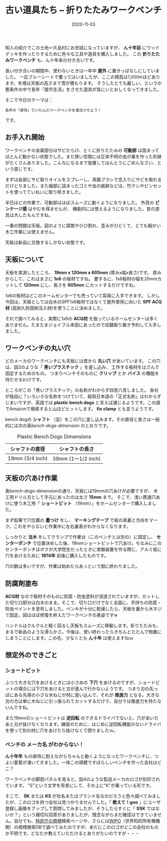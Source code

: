 #+title: 古い道具たち -- 折りたたみワークベンチ
#+date: 2020-11-03

#+hugo_base_dir: ~/peace-blog/bingo/
#+hugo_section: posts
#+hugo_tags: DIY
#+hugo_categories: comp

#+options: toc:nil num:nil author:nil
#+link: file file+sys:../static/
#+draft: false

知人の紹介でこの土地＝片品村にお世話になっていますが、
 *ん十年前* にウッドデッキを作ったりするために色々な工具や道具を購入しました。
この *折りたたみワークベンチ* も、ん十年来の付き合いです。

長い付き合いの期間中、使わないときは一年中 *屋外* に置きっぱなしにしていました。
一応ブルーシートで覆ってはいましたが、ここの標高は1,000mほどあります。冬場は天板の高さまで雪が積もります。
そうしたとても厳しい、というか悪条件の中で長年「屋外生活」をさせた道具が急にいとおしくなってきました。

そこで今日のテーマは：
#+begin_example
長年の「虐待」でいたんだワークベンチを復活させよう！
#+end_example
です。

** お手入れ開始
ワークベンチの金属部分はサビだらけ、とくに折りたたみの *可動部* は固まってほとんど動かない状態でした。また狭い空間には正体不明の虫が巣を作った形跡がたくさんありました。こんなになるまで放置してほんとうにごめんなさい、という感じです。

まずは各部にサビ取りオイルをスプレーし、真鍮ブラシで念入りにサビを取れるだけとりました。また細部に詰まったゴミや虫の痕跡などは、竹クシやピンセットを使ってていねいに取り除きました。

半日ほどの作業で、可動部はほぼスムーズに動くようになりました。
外見の *ビンテージ感* はやむを得ませんが、
機能的には使えるようになりました。昔の道具は大したもんですね。

一番の問題は天板。図のように腐敗やひび割れ、歪みがひどくて、とても細かい木工作業には使えません。
#+caption: 取り外したワークベンチの天板
#+attr_org: :width 75%
[[file:old天板.jpg]]

天板は新品に交換するしかない状態です。

** 天板について
天板を実測したところ、 *19mm x 120mm x 605mm*  (厚みx幅x長さ)です。
厚みからして、これはまさに *1x6* の板材ですね。
要するに、1x6板材の幅を20mmカットして *120mm* にし、長さを *605mm* にカットするだけですね。

1x6の板材はどこのホームセンターでも売っていて容易に入手できます。
しかし今回は、天板としては白木のSPF1x6板材ではなくて屋外使用に向いた *SPF ACQ材* (高耐久防腐剤注入材)を使うことに決めました。

それで調べてみると、実際に1x6の *ACQ材* を扱っているホームセンターは多くありません。たまたまジョイフル本田にあったので店舗取り置き予約して入手しました。

** ワークベンチの丸い穴
どのメーカのワークベンチにも天板には昔から *丸い穴* があいています。
この穴は、図2のような「 *黒いプラスチック* 」を差し込み、
工作する板材をはさんで固定するためのもの。
つまりベンチそのものに *クリップ* とか *バイス* の機能を持たせるわけです。

ところがこの「黒いプラスチック」の名称がわからず四苦八苦しました。
各社が独自に？いろいろな名称をつけていて、結局日本語の「正式名称」はわからずじまいですが、英語では *plastic bench dogs* と言えば通じるようです。この語でAmazonで検索すると山ほどヒットします。 *fix clamp* とも言うようです。
#+caption: 部品の名前はdogだった！
#+attr_html: :width 40%
#+attr_org: :width 40%
[[file:one-bench-dog.jpg]]

bench dogの *シャフト* （足）をこの穴に差し込みます。その直径と長さは一般的には次の表[[bench-dogs-dimension]] のとおりです。
#+name: bench-dogs-dimension
#+attr_html: :align center
#+caption: Plastic Bench Dogs Dimensions
|-----------------+-------------------|
| シャフトの直径  | シャフトの長さ    |
|-----------------+-------------------|
| 19mm (3/4 inch) | 39mm (1〜1/2 inch)  |
|-----------------+-------------------|

** 天板の穴あけ作業
表[[bench-dogs-dimension]]の通り、天板には19mmの穴あけが必要ですが、
木工用ドリル刃として手元にあったのは太さ *15mm* まで。
そこで、浅い貫通穴あけに使う木工用「 *ショートビット* （19mm）」をホームセンターで購入しました。

まず鉛筆で穴位置の *墨つけ* をし、 *マーキングテープ* で板の表裏と方向をマーク。これをやらないと作業中に左右裏表がわからなくなります。

しっかりと *当木* をしてクランプで作業台（このベンチとは別の）に固定し、 *センターポンチ* で位置決めした後、19mmショートビットで穴あけ。ちなみにこのセンターポンチはボクが大学院生だったときに実験装置を作る際に、アルミ板に穴をあけるために *1974年* 前後に購入したものです。

穴の数は多いですが、作業は始めたらあっという間に終わりました。
** 防腐剤塗布
 *ACQ材* なので板材そのものに防腐・防虫塗料が浸透されていますが、カットした切り口部分は白木のまま。そこで、切り口だけでなく全面に、手持ちの防腐・防虫ペイントを塗布しました。ペンキが十分に乾燥したら、天板を裏から木ネジで固定。図はほぼ修復を終えたワークベンチの勇姿ですw
#+caption: ほぼ修復完了したワークベンチ
 #+attr_html: :width 50%
#+attr_org: :width 50%
[[file:workbench修理完20200917.jpg]]

ハンドルはクルクルと軽く回るし天板もスムーズに移動します。折りたたみも、まるで新品のような滑らかさ。今後は、使い終わったらきちんとたたんで物置にしまうことにします。この先、少なくとも *ん十年* は使えますねｗ

** 想定外のできごと
*** *ショートビット* 
ふつう大きな穴をあけるときには小さめの *下穴* をあけるのですが、ショートビットの場合には下穴をあけると刃が進んで行かないようです。
つまり刃の先っぽにある先導の小さな木ねじが材に食い込んで、それが *推進力* となる。大きな刃の方は単に木ねじに引っ張られてカットするだけで、自分では推進力を持たないんですね。

また19mmのショートビットは *逆回転* のできるドライバでないと、穴があいたあと刃が抜けなくなります。練習のために、はじめに逆回転機能のないドライバを使って別の材に穴をあけたら抜けなくて困りましたｗ。
*** ベンチの *メーカ名* がわからない！
*ん十年年* もの虐待に耐えながらちゃんと動くようになったワークベンチに、つよい愛着が湧いてきました。一体この頑健ですばらしいベンチを作った会社はどこ？

ワークベンチの脚部パネルを見ると、図4のような製造メーカのロゴが刻印されています。
"S"という文字を背景にして、その上に"K"が乗っている形です。
#+caption: メーカのロゴ
#+attr_html: :width 50%
#+attr_org: :width 40%
[[file:logoSK.jpg]]

そこで、 *SK* または *KS* が社名またはブランド名なのだろうと色々調べてみましたが、このロゴを持つ会社は見つかりませんでした。「 *教えて！goo* 」にユーザ登録し画像をアップして質問してみましたが、そうしたらすぐに「 *SSK* ではないか？」という親切な回答がありましたが、残念ながらまだ確認はできていません。自分でも、[[https://www.jpo.go.jp/support/startup/shohyo_search.html][特許庁の商標]]検索ページや、さらには[[https://www3.wipo.int/branddb/en/][WIPO]]（世界知的所有権機関）の商標検索DBで調べてみたのですが、未だにこのロゴがどこの会社のものか不明です。どなたか教えていただけるとありがたいのですが・・・

# Local Variables:
# eval: (org-hugo-auto-export-mode)
# End:


